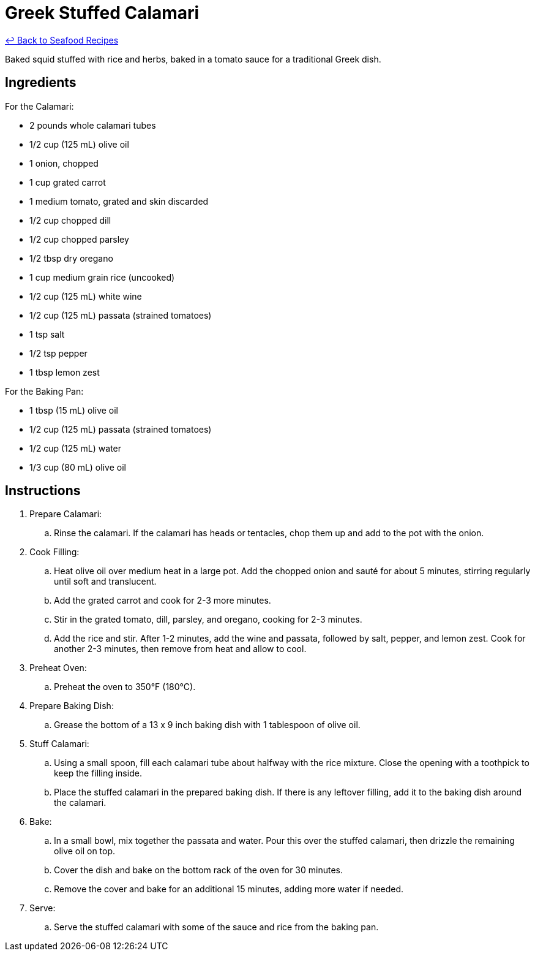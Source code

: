 = Greek Stuffed Calamari

link:./README.md[&larrhk; Back to Seafood Recipes]

Baked squid stuffed with rice and herbs, baked in a tomato sauce for a traditional Greek dish.

== Ingredients

For the Calamari:

* 2 pounds whole calamari tubes
* 1/2 cup (125 mL) olive oil
* 1 onion, chopped
* 1 cup grated carrot
* 1 medium tomato, grated and skin discarded
* 1/2 cup chopped dill
* 1/2 cup chopped parsley
* 1/2 tbsp dry oregano
* 1 cup medium grain rice (uncooked)
* 1/2 cup (125 mL) white wine
* 1/2 cup (125 mL) passata (strained tomatoes)
* 1 tsp salt
* 1/2 tsp pepper
* 1 tbsp lemon zest

For the Baking Pan:

* 1 tbsp (15 mL) olive oil
* 1/2 cup (125 mL) passata (strained tomatoes)
* 1/2 cup (125 mL) water
* 1/3 cup (80 mL) olive oil

== Instructions
. Prepare Calamari:
.. Rinse the calamari. If the calamari has heads or tentacles, chop them up and add to the pot with the onion.
. Cook Filling:
.. Heat olive oil over medium heat in a large pot. Add the chopped onion and sauté for about 5 minutes, stirring regularly until soft and translucent.
.. Add the grated carrot and cook for 2-3 more minutes.
.. Stir in the grated tomato, dill, parsley, and oregano, cooking for 2-3 minutes.
.. Add the rice and stir. After 1-2 minutes, add the wine and passata, followed by salt, pepper, and lemon zest. Cook for another 2-3 minutes, then remove from heat and allow to cool.
. Preheat Oven:
.. Preheat the oven to 350°F (180°C).
. Prepare Baking Dish:
.. Grease the bottom of a 13 x 9 inch baking dish with 1 tablespoon of olive oil.
. Stuff Calamari:
.. Using a small spoon, fill each calamari tube about halfway with the rice mixture. Close the opening with a toothpick to keep the filling inside.
.. Place the stuffed calamari in the prepared baking dish. If there is any leftover filling, add it to the baking dish around the calamari.
. Bake:
.. In a small bowl, mix together the passata and water. Pour this over the stuffed calamari, then drizzle the remaining olive oil on top.
.. Cover the dish and bake on the bottom rack of the oven for 30 minutes.
.. Remove the cover and bake for an additional 15 minutes, adding more water if needed.
. Serve:
.. Serve the stuffed calamari with some of the sauce and rice from the baking pan.

